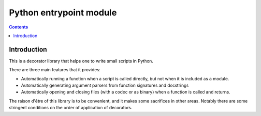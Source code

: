 ﻿

.. index::
   pair: Cli ; entrypoint 

.. _python_entrypoint:

=========================
Python entrypoint module
=========================

.. seealso::

   - http://pypi.python.org/pypi/entrypoint/

.. contents::
   :depth: 3
   
Introduction
============   

This is a decorator library that helps one to write small scripts in Python.

There are three main features that it provides:

* Automatically running a function when a script is called directly, but
  not when it is included as a module.

* Automatically generating argument parsers from function signatures and
  docstrings

* Automatically opening and closing files (with a codec or as binary) when
  a function is called and returns.

The raison d'être of this library is to be convenient, and it makes some
sacrifices in other areas. Notably there are some stringent conditions on
the order of application of decorators.



